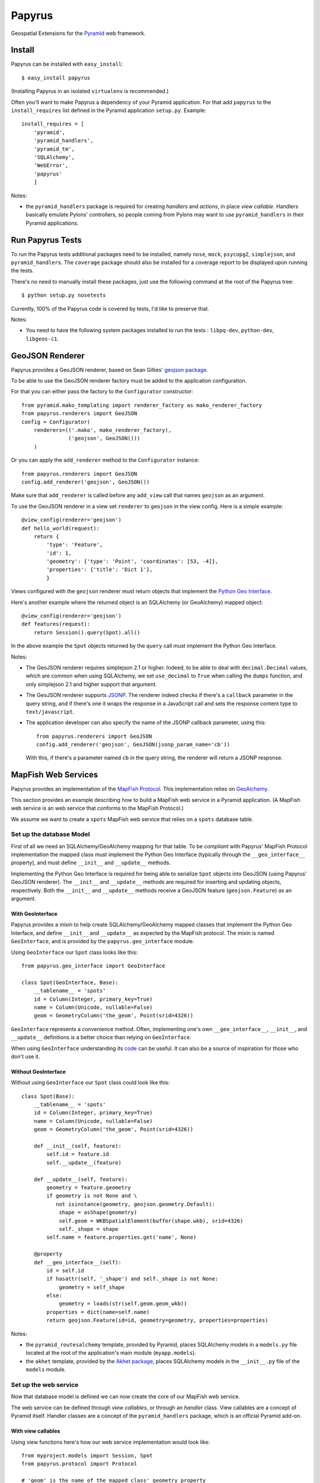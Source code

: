 Papyrus
=======

Geospatial Extensions for the `Pyramid <http://docs.pylonshq.com/pyramid>`_ web
framework.

Install
-------

Papyrus can be installed with ``easy_install``::

    $ easy_install papyrus

(Installing Papyrus in an isolated ``virtualenv`` is recommended.)

Often you'll want to make Papyrus a dependency of your Pyramid application. For
that add ``papyrus`` to the ``install_requires`` list defined in the Pyramid
application ``setup.py``. Example::

    install_requires = [
        'pyramid',
        'pyramid_handlers',
        'pyramid_tm',
        'SQLAlchemy',
        'WebError',
        'papyrus'
        ]

Notes:

* the ``pyramid_handlers`` package is required for creating *handlers* and
  *actions*, in place *view callable*.  Handlers basically emulate Pylons'
  controllers, so people coming from Pylons may want to use
  ``pyramid_handlers`` in their Pyramid applications.

Run Papyrus Tests
-----------------

To run the Papyrus tests additional packages need to be installed, namely
``nose``, ``mock``, ``psycopg2``, ``simplejson``, and ``pyramid_handlers``.
The ``coverage`` package should also be installed for a coverage report to be
displayed upon running the tests.

There's no need to manually install these packages, just use the
following command at the root of the Papyrus tree::

    $ python setup.py nosetests

Currently, 100% of the Papyrus code is covered by tests, I'd like to preserve
that.

Notes:

* You need to have the following system packages installed to run the tests : ``libpq-dev``, ``python-dev``, ``libgeos-c1``.

GeoJSON Renderer
----------------

Papyrus provides a GeoJSON renderer, based on Sean Gillies' `geojson package
<http://trac.gispython.org/lab/wiki/GeoJSON>`_.

To be able to use the GeoJSON renderer factory must be added to the application
configuration.

For that you can either pass the factory to the ``Configurator``
constructor::

    from pyramid.mako_templating import renderer_factory as mako_renderer_factory
    from papyrus.renderers import GeoJSON
    config = Configurator(
        renderers=(('.mako', mako_renderer_factory),
                   ('geojson', GeoJSON()))
        )

Or you can apply the ``add_renderer`` method to the ``Configurator`` instance::

    from papyrus.renderers import GeoJSON
    config.add_renderer('geojson', GeoJSON())

Make sure that ``add_renderer`` is called before any ``add_view`` call that
names ``geojson`` as an argument.

To use the GeoJSON renderer in a view set ``renderer`` to ``geojson`` in the
view config. Here is a simple example::

    @view_config(renderer='geojson')
    def hello_world(request):
        return {
            'type': 'Feature',
            'id': 1,
            'geometry': {'type': 'Point', 'coordinates': [53, -4]},
            'properties': {'title': 'Dict 1'},
            }

Views configured with the ``geojson`` renderer must return objects that
implement the `Python Geo Interface
<http://trac.gispython.org/lab/wiki/PythonGeoInterface>`_.

Here's another example where the returned object is an SQLAlchemy (or
GeoAlchemy) mapped object::

    @view_config(renderer='geojson')
    def features(request):
        return Session().query(Spot).all()

In the above example the ``Spot`` objects returned by the ``query`` call must
implement the Python Geo Interface.

Notes: 

* The GeoJSON renderer requires simplejson 2.1 or higher. Indeed, to be able to
  deal with ``decimal.Decimal`` values, which are common when using SQLAlchemy,
  we set ``use_decimal`` to ``True`` when calling the ``dumps`` function, and
  only simplejson 2.1 and higher support that argument.
* The GeoJSON renderer supports `JSONP <http://en.wikipedia.org/wiki/JSONP>`_.
  The renderer indeed checks if there's a ``callback`` parameter in the query
  string, and if there's one it wraps the response in a JavaScript call and
  sets the response content type to ``text/javascript``.
* The application developer can also specify the name of the JSONP callback
  parameter, using this::

      from papyrus.renderers import GeoJSON
      config.add_renderer('geojson', GeoJSON(jsonp_param_name='cb'))

  With this, if there's a parameter named ``cb`` in the query string, the
  renderer will return a JSONP response.

MapFish Web Services
--------------------

Papyrus provides an implementation of the `MapFish Protocol
<http://trac.mapfish.org/trac/mapfish/wiki/MapFishProtocol>`_. This
implementation relies on `GeoAlchemy <http://www.geoalchemy.org>`_.

This section provides an example describing how to build a MapFish web service
in a Pyramid application. (A MapFish web service is an web service that
conforms to the MapFish Protocol.)

We assume we want to create a ``spots`` MapFish web service that relies on
a ``spots`` database table.

Set up the database Model
~~~~~~~~~~~~~~~~~~~~~~~~~

First of all we need an SQLAlchemy/GeoAlchemy mapping for that table. To be
*compliant* with Papyrus' MapFish Protocol implementation the mapped class must
implement the Python Geo Interface (typically through the ``__geo_interface__``
property), and must define ``__init__`` and ``__update__`` methods.

Implementing the Python Geo Interface is required for being able to serialize
``Spot`` objects into GeoJSON (using Papyrus' GeoJSON renderer). The
``__init__`` and ``__update__`` methods are required for inserting and updating
objects, respectively. Both the ``__init__`` and ``__update__`` methods receive
a GeoJSON feature (``geojson.Feature``) as an argument.

With GeoInterface
^^^^^^^^^^^^^^^^^

Papyrus provides a mixin to help create SQLAlchemy/GeoAlchemy mapped classes
that implement the Python Geo Interface, and define ``__init__`` and
``__update__`` as expected by the MapFish protocol. The mixin is named
``GeoInterface``, and is provided by the ``papyrus.geo_interface`` module.

Using ``GeoInterface`` our ``Spot`` class looks like this::

    from papyrus.geo_interface import GeoInterface

    class Spot(GeoInterface, Base):
        __tablename__ = 'spots'
        id = Column(Integer, primary_key=True)
        name = Column(Unicode, nullable=False)
        geom = GeometryColumn('the_geom', Point(srid=4326))

``GeoInterface`` represents a convenience method. Often, implementing one's own
``__geo_interface__``, ``__init__``, and ``__update__`` definitions is a better
choice than relying on ``GeoInterface``.

When using ``GeoInterface`` understanding its `code
<https://github.com/elemoine/papyrus/blob/master/papyrus/geo_interface.py>`_
can be useful. It can also be a source of inspiration for those who don't use
it.

Without GeoInterface
^^^^^^^^^^^^^^^^^^^^

Without using ``GeoInterface`` our ``Spot`` class could look like this::

    class Spot(Base):
        __tablename__ = 'spots'
        id = Column(Integer, primary_key=True)
        name = Column(Unicode, nullable=False)
        geom = GeometryColumn('the_geom', Point(srid=4326))

        def __init__(self, feature):
            self.id = feature.id
            self.__update__(feature)

        def __update__(self, feature):
            geometry = feature.geometry
            if geometry is not None and \
               not isinstance(geometry, geojson.geometry.Default):
                shape = asShape(geometry)
                self.geom = WKBSpatialElement(buffer(shape.wkb), srid=4326)
                self._shape = shape
            self.name = feature.properties.get('name', None)
       
        @property
        def __geo_interface__(self):
            id = self.id
            if hasattr(self, '_shape') and self._shape is not None:
                geometry = self_shape
            else:
                geometry = loads(str(self.geom.geom_wkb))
            properties = dict(name=self.name)
            return geojson.Feature(id=id, geometry=geometry, properties=properties)

Notes:

* the ``pyramid_routesalchemy`` template, provided by Pyramid, places
  SQLAlchemy models in a ``models.py`` file located at the root of the
  application's main module (``myapp.models``).

* the ``akhet`` template, provided by the `Akhet package
  <http://sluggo.scrapping.cc/python/Akhet/>`_, places SQLAlchemy models in the
  ``__init__.py`` file of the ``models`` module.

Set up the web service
~~~~~~~~~~~~~~~~~~~~~~

Now that database model is defined we can now create the core of our MapFish
web service.

The web service can be defined through *view callables*, or through an *handler* class.
View callables are a concept of Pyramid itself. Handler classes are a concept
of the ``pyramid_handlers`` package, which is an official Pyramid add-on.

With view callables
^^^^^^^^^^^^^^^^^^^

Using view functions here's how our web service implementation would look like::

    from myproject.models import Session, Spot
    from papyrus.protocol import Protocol

    # 'geom' is the name of the mapped class' geometry property
    proto = Protocol(Session, Spot, 'geom')

    @view_config(route_name='spots_read_many', renderer='geojson')
    def read_many(request): 
        return proto.read(request)

    @view_config(route_name='spots_read_one', renderer='geojson')
    def read_one(request):
        id = request.matchdict.get('id', None)
        return proto.read(request, id=id)

    @view_config(route_name='spots_count', renderer='string')
    def count(request):
        return proto.count(request)

    @view_config(route_name='spots_create', renderer='geojson')
    def create(request):
        return proto.create(request)

    @view_config(route_name='spots_update', renderer='geojson')
    def update(request):
        id = request.matchdict['id']
        return proto.update(request, id)

    @view_config(route_name='spots_delete')
    def delete(request):
        id = request.matchdict['id']
        return proto.delete(request, id)

These six view functions, typically defined in ``views.py``, entirely define
our MapFish web service.

We now need to provide *routes* to these actions. This is done by calling
``add_papyrus_routes()`` on the ``Configurator`` (in ``__init__.py``)::

    import papyrus
    from papyrus.renderers import GeoJSON
    config.include(papyrus.includeme)
    config.add_renderer('geojson', GeoJSON())
    config.add_papyrus_routes('spots', '/spots')
    config.scan()

``add_papyrus_routes`` is a convenience method, here's what it basically
does::

    config.add_route('spots_read_many', '/spots', request_method='GET')
    config.add_route('spots_read_one', '/spots/{id}', request_method='GET')
    config.add_route('spots_count', '/spots/count', request_method='GET')
    config.add_route('spots_create', '/spots', request_method='POST')
    config.add_route('spots_update', '/spots/{id}', request_method='PUT')
    config.add_route('spots_delete', '/spots/{id}', request_method='DELETE')

With a handler
^^^^^^^^^^^^^^

Using a handler here's what our web service implementation would look like::

    from pyramid_handlers import action

    from myproject.models import Session, Spot
    from papyrus.protocol import Protocol

    # create the protocol object. 'geom' is the name
    # of the geometry attribute in the Spot model class
    proto = Protocol(Session, Spot, 'geom')

    class SpotHandler(object):
        def __init__(self, request):
            self.request = request

        @action(renderer='geojson')
        def read_many(self):
            return proto.read(self.request)

        @action(renderer='geojson')
        def read_one(self):
            id = self.request.matchdict.get('id', None)
            return proto.read(self.request, id=id)

        @action(renderer='string')
        def count(self):
            return proto.count(self.request)

        @action(renderer='geojson')
        def create(self):
            return proto.create(self.request)

        @action(renderer='geojson')
        def update(self):
            id = self.request.matchdict['id']
            return proto.update(self.request, id)

        @action()
        def delete(self):
            id = self.request.matchdict['id']
            return proto.delete(self.request, id)

The six actions of the ``SpotHandler`` class entirely define our MapFish web
service.

We now need to provide *routes* to these actions. This is done by calling
``add_papyrus_handler()`` on the ``Configurator``::

    import papyrus
    from papyrus.renderers import GeoJSON
    config.include(papyrus)
    config.add_renderer('geojson', GeoJSON())
    config.add_papyrus_handler('spots', '/spots',
                               'myproject.handlers:SpotHandler')

Likewise ``add_papyrus_routes`` ``add_papyrus_handler`` is a convenience
method. Here's what it basically does::

    config.add_handler('spots_read_many', '/spots',
                       'myproject.handlers:SpotHandler',
                       action='read_many', request_method='GET')
    config.add_handler('spots_read_one', '/spots/{id}',
                       'myproject.handlers:SpotHandler',
                       action='read_one', request_method='GET')
    config.add_handler('spots_count', '/spots/count',
                       'myproject.handlers:SpotHandler',
                       action='count', request_method='GET')
    config.add_handler('spots_create', '/spots',
                       'myproject.handlers:SpotHandler',
                       action='create', request_method='POST')
    config.add_handler('spots_update', '/spots/{id}',
                       'myproject.handlers:SpotHandler',
                       action='update', request_method='PUT')
    config.add_handler('spots_delete', '/spots/{id}',
                       'myproject.handlers:SpotHandler',
                       action='delete', request_method='DELETE')

Note: when using handlers the ``pyramid_handlers`` package must be set as an
application's dependency.
